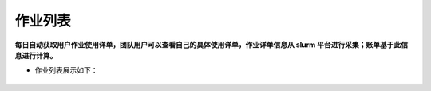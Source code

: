 作业列表
===========================

**每日自动获取用户作业使用详单，团队用户可以查看自己的具体使用详单，作业详单信息从 slurm 平台进行采集；账单基于此信息进行计算。**

+ 作业列表展示如下：

.. figure:: ../_static/img/task/homeworkList.png

